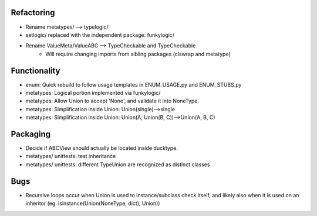 Refactoring
-------------
- Rename metatypes/ --> typelogic/
- setlogic/ replaced with the independent package: funkylogic/
- Rename ValueMeta/ValueABC --> TypeCheckable and TypeCheckable
    - Will require changing imports from sibling packages (clswrap and metatype)

Functionality
--------------
- enum: Quick rebuild to follow usage templates in ENUM_USAGE.py and ENUM_STUBS.py
- metatypes: Logical portion implemented via funkylogic/
- metatypes: Allow Union to accept 'None', and validate it into NoneType.
- metatypes: Simplification inside Union: Union(single)-->single
- metatypes: Simplification inside Union: Union(A, Union(B, C))-->Union(A, B, C)


Packaging
-----------
- Decide if ABCView should actually be located inside ducktype.
- metatypes/ unittests: test inheritance
- metatypes/ unittests: different TypeUnion are recognized as distinct classes

Bugs
-----------
- Recursive loops occur when Union is used to instance/subclass check itself, and likely also when it is used on an inheritor (eg. isinstance(Union(NoneType, dict), Union))
